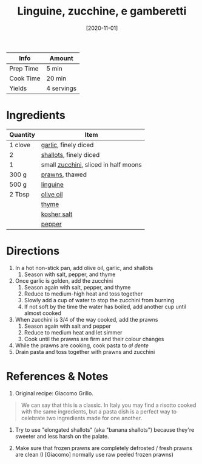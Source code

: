 :PROPERTIES:
:ID:       a6b79372-7f38-4926-b971-91256e45f719
:ROAM_ALIASES: "Linguine with zucchini and prawns"
:END:
#+TITLE: Linguine, zucchine, e gamberetti
#+DATE: [2020-11-01]
#+LAST_MODIFIED: [2023-06-03 Sat 17:48]
#+FILETAGS: :pasta:recipes:entree:

| Info      | Amount     |
|-----------+------------|
| Prep Time | 5 min      |
| Cook Time | 20 min     |
| Yields    | 4 servings |

* Ingredients

  | Quantity | Item                                 |
  |----------+--------------------------------------|
  | 1 clove  | [[id:f120187f-f080-4f7c-b2cc-72dc56228a07][garlic]], finely diced                 |
  | 2        | [[id:7b7e13cf-0fb9-4dc6-a707-94bfd73417b2][shallots]], finely diced               |
  | 1        | small [[id:76e9ca6f-2a60-4a79-a531-1d0c9af7e6d1][zucchini]], sliced in half moons |
  | 300 g    | [[id:8f000922-e372-4579-b556-115e54725a4d][prawns]], thawed                       |
  | 500 g    | [[id:3dea3bbc-20e3-46d3-afcb-9c244a2b7856][linguine]]                             |
  | 2 Tbsp   | [[id:a3cbe672-676d-4ce9-b3d5-2ab7cdef6810][olive oil]]                            |
  |          | [[id:e9291faa-bd9d-4b1d-a751-3f99f7757fc6][thyme]]                                |
  |          | [[id:026747d6-33c9-43c8-9d71-e201ed476116][kosher salt]]                          |
  |          | [[id:68516e6c-ad08-45fd-852b-ba45ce50a68b][pepper]]                               |

* Directions

  1. In a hot non-stick pan, add olive oil, garlic, and shallots
	 1. Season with salt, pepper, and thyme
  2. Once garlic is golden, add the zucchini
	 1. Season again with salt, pepper, and thyme
	 2. Reduce to medium-high heat and toss together
	 3. Slowly add a cup of water to stop the zucchini from burning
	 4. If not soft by the time the water has boiled, add another cup until almost cooked
  3. When zucchini is 3/4 of the way cooked, add the prawns
	 1. Season again with salt and pepper
	 2. Reduce to medium heat and let simmer
	 3. Cook until the prawns are firm and their colour changes
  4. While the prawns are cooking, cook pasta to /al dente/
  5. Drain pasta and toss together with prawns and zucchini

* References & Notes

  1. Original recipe: Giacomo Grillo.

  #+BEGIN_QUOTE
  We can say that this is a classic.
  In Italy you may find a risotto cooked with the same ingredients, but a pasta dish is a perfect way to celebrate two ingredients made for one another.
  #+END_QUOTE

  2. Try to use "elongated shallots" (aka "banana shallots") because they're sweeter and less harsh on the palate.

  3. Make sure that frozen prawns are completely defrosted / fresh prawns are clean (I [Giacomo] normally use raw peeled frozen prawns)

